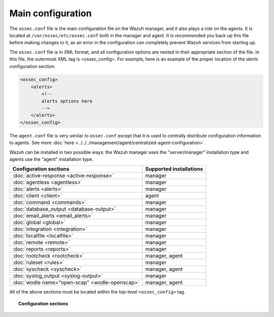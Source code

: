 .. _reference_ossec_conf:

Main configuration
===================

The ``ossec.conf`` file is the main configuration file on the Wazuh manager, and it also plays a role on the agents. It is located at ``/var/ossec/etc/ossec.conf`` both in the manager and agent. It is recommended you back up this file before making changes to it, as an error in the configuration can completely prevent Wazuh services from starting up.

The ``ossec.conf`` file is in XML format, and all configuration options are nested in their appropriate section of the file.  In this file, the outermost XML tag is <ossec_config>.  For example, here is an example of the proper location of the *alerts* configuration section:

.. code-block:: xml

    <ossec_config>
        <alerts>
            <!--
            alerts options here
            -->
        </alerts>
    </ossec_config>

The ``agent.conf`` file is very similar to ``ossec.conf`` except that it is used to centrally distribute configuration information to agents. See more :doc:`here <../../../management/agent/centralized-agent-configuration>`.

Wazuh can be installed in two possible ways: the Wazuh manager uses the "server/manager" installation type and agents use the "agent" installation type.

+---------------------------------------------------------------+------------------------+
| Configuration sections                                        | Supported installations|
+===============================================================+========================+
| :doc:`active-response <active-response>`                      | manager                |
+---------------------------------------------------------------+------------------------+
| :doc:`agentless <agentless>`                                  | manager                |
+---------------------------------------------------------------+------------------------+
| :doc:`alerts <alerts>`                                        | manager                |
+---------------------------------------------------------------+------------------------+
| :doc:`client <client>`                                        | agent                  |
+---------------------------------------------------------------+------------------------+
| :doc:`command <commands>`                                     | manager                |
+---------------------------------------------------------------+------------------------+
| :doc:`database_output <database-output>`                      | manager                |
+---------------------------------------------------------------+------------------------+
| :doc:`email_alerts <email_alerts>`                            | manager                |
+---------------------------------------------------------------+------------------------+
| :doc:`global  <global>`                                       | manager                |
+---------------------------------------------------------------+------------------------+
| :doc:`integration  <integration>`                             | manager                |
+---------------------------------------------------------------+------------------------+
| :doc:`localfile <localfile>`                                  | manager                |
+---------------------------------------------------------------+------------------------+
| :doc:`remote <remote>`                                        | manager                |
+---------------------------------------------------------------+------------------------+
| :doc:`reports <reports>`                                      | manager                |
+---------------------------------------------------------------+------------------------+
| :doc:`rootcheck <rootcheck>`                                  | manager, agent         |
+---------------------------------------------------------------+------------------------+
| :doc:`ruleset <rules>`                                        | manager                |
+---------------------------------------------------------------+------------------------+
| :doc:`syscheck <syscheck>`                                    | manager, agent         |
+---------------------------------------------------------------+------------------------+
| :doc:`syslog_output <syslog-output>`                          | manager                |
+---------------------------------------------------------------+------------------------+
| :doc:`wodle name="open-scap" <wodle-openscap>`                | manager, agent         |
+---------------------------------------------------------------+------------------------+

All of the above sections must be located within the top-level ``<ossec_config>`` tag.

.. topic:: Configuration sections

    .. toctree::
       :maxdepth: 1


       active-response
       agentless
       alerts
       client
       commands
       database-output
       email_alerts
       global
       integration
       localfile
       remote
       reports
       rootcheck
       rules
       syscheck
       syslog-output
       wodle-openscap
